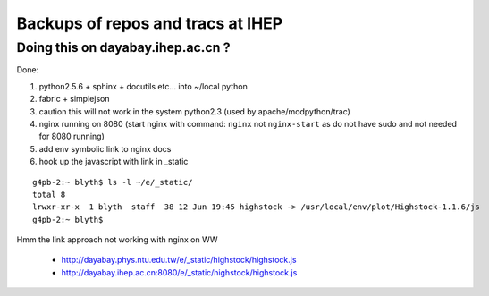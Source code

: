
Backups of repos and tracs at IHEP
-------------------------------------

Doing this on dayabay.ihep.ac.cn ?
~~~~~~~~~~~~~~~~~~~~~~~~~~~~~~~~~~~~

Done:

#. python2.5.6 + sphinx + docutils etc... into  ~/local python
#. fabric + simplejson 
#. caution this will not work in the system python2.3 (used by apache/modpython/trac)
#. nginx running on 8080 (start nginx with command: ``nginx`` not ``nginx-start`` as do not have sudo and not needed for 8080 running)
#. add env symbolic link to nginx docs
#. hook up the javascript with link in _static


::

        g4pb-2:~ blyth$ ls -l ~/e/_static/
        total 8
        lrwxr-xr-x  1 blyth  staff  38 12 Jun 19:45 highstock -> /usr/local/env/plot/Highstock-1.1.6/js
        g4pb-2:~ blyth$ 


Hmm the link approach not working with nginx on WW

  * http://dayabay.phys.ntu.edu.tw/e/_static/highstock/highstock.js
  * http://dayabay.ihep.ac.cn:8080/e/_static/highstock/highstock.js




